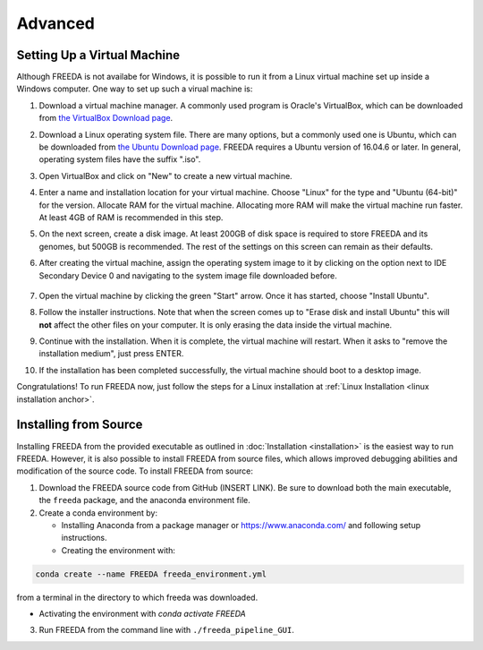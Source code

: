 ========
Advanced
========

.. _virtual machine anchor:

Setting Up a Virtual Machine
----------------------------

Although FREEDA is not availabe for Windows, it is possible to run it from a Linux virtual machine set up inside a Windows computer. One way to set up such a virual machine is:

1. Download a virtual machine manager. A commonly used program is Oracle's VirtualBox, which can be downloaded from `the VirtualBox Download page <https://virtualbox.org/wiki/Downloads>`_.

2. Download a Linux operating system file. There are many options, but a commonly used one is Ubuntu, which can be downloaded from `the Ubuntu Download page <https://ubuntu.com/download/desktop>`_. FREEDA requires a Ubuntu version of 16.04.6 or later. In general, operating system files have the suffix ".iso".

3. Open VirtualBox and click on "New" to create a new virtual machine.

   .. image:: ../images/VB1.png

4. Enter a name and installation location for your virtual machine. Choose "Linux" for the type and "Ubuntu (64-bit)" for the version. Allocate RAM for the virtual machine. Allocating more RAM will make the virtual machine run faster. At least 4GB of RAM is recommended in this step.

   .. image:: ../images/VB2.png

5. On the next screen, create a disk image. At least 200GB of disk space is required to store FREEDA and its genomes, but 500GB is recommended. The rest of the settings on this screen can remain as their defaults.

   .. image:: ../images/VB3.png

6.  After creating the virtual machine, assign the operating system image to it by clicking on the option next to IDE Secondary Device 0 and navigating to the system image file downloaded before.

   .. image:: ../images/VB4.png

7. Open the virtual machine by clicking the green "Start" arrow. Once it has started, choose "Install Ubuntu".

   .. image:: ../images/VB5.png

8. Follow the installer instructions. Note that when the screen comes up to "Erase disk and install Ubuntu" this will **not** affect the other files on your computer. It is only erasing the data inside the virtual machine.

   .. image:: ../images/VB6.png

9. Continue with the installation. When it is complete, the virtual machine will restart. When it asks to "remove the installation medium", just press ENTER.

   .. image:: ../images/VB7.png

10. If the installation has been completed successfully, the virtual machine should boot to a desktop image.

    .. image:: ../images/VB8.png

Congratulations! To run FREEDA now, just follow the steps for a Linux installation at :ref:`Linux Installation <linux installation anchor>`.

   

Installing from Source
----------------------

Installing FREEDA from the provided executable as outlined in :doc:`Installation <installation>` is the easiest way to run FREEDA. However, it is also possible to install FREEDA from source files, which allows improved debugging abilities and modification of the source code. To install FREEDA from source:

1. Download the FREEDA source code from GitHub (INSERT LINK). Be sure to download both the main executable, the ``freeda`` package, and the anaconda environment file.

2. Create a conda environment by:

   - Installing Anaconda from a package manager or `https://www.anaconda.com/ <https://www.anaconda.com/>`_ and following setup instructions.
   - Creating the environment with:

.. code-block:: sh

    conda create --name FREEDA freeda_environment.yml

from a terminal in the directory to which freeda was downloaded.
   
- Activating the environment with `conda activate FREEDA`

3. Run FREEDA from the command line with ``./freeda_pipeline_GUI``.
